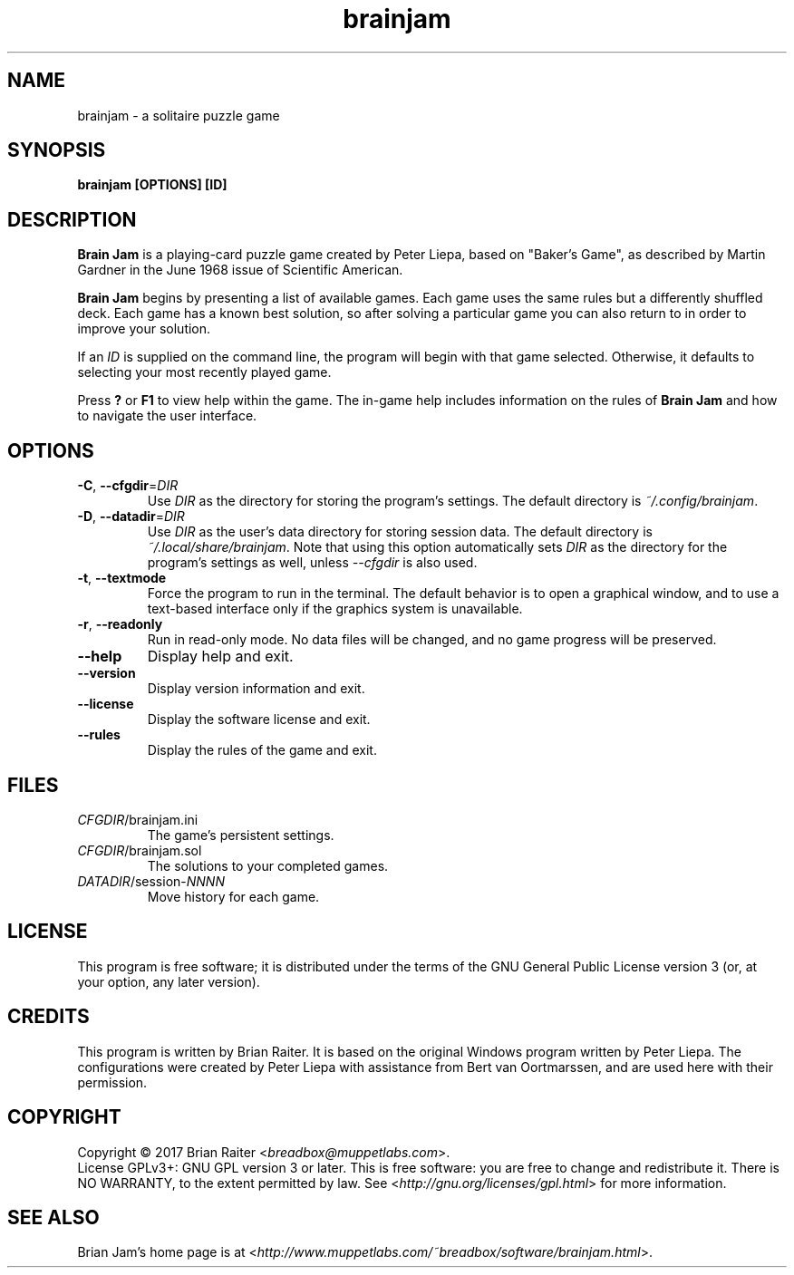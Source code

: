 .TH "brainjam" "6" "December 2019" "" "Games"
.SH NAME
brainjam \- a solitaire puzzle game
.SH SYNOPSIS
.B brainjam [OPTIONS] [ID]
.SH DESCRIPTION
.B Brain Jam
is a playing-card puzzle game created by Peter Liepa, based
on "Baker's Game", as described by Martin Gardner in the June 1968
issue of Scientific American.
.PP
\fBBrain Jam\fR begins by presenting a list of available games. Each
game uses the same rules but a differently shuffled deck. Each game
has a known best solution, so after solving a particular game you can
also return to in order to improve your solution.
.PP
If an \fIID\fR is supplied on the command line, the program will begin
with that game selected. Otherwise, it defaults to selecting your most
recently played game.
.PP
Press \fB?\fR or \fBF1\fR to view help within the game. The in-game
help includes information on the rules of \fBBrain Jam\fR and how to
navigate the user interface.
.SH OPTIONS
.TP
\fB\-C\fR, \fB\-\-cfgdir\fR=\fIDIR\fR
Use \fIDIR\fR as the directory for storing the program's settings.
The default directory is \fI~/.config/brainjam\fR.
.TP
\fB\-D\fR, \fB\-\-datadir\fR=\fIDIR\fR
Use \fIDIR\fR as the user's data directory for storing session data.
The default directory is \fI~/.local/share/brainjam\fR. Note that
using this option automatically sets \fIDIR\fR as the directory for
the program's settings as well, unless \fI\-\-cfgdir\fR is also used.
.TP
\fB\-t\fR, \fB\-\-textmode\fR
Force the program to run in the terminal. The default behavior is to
open a graphical window, and to use a text-based interface only if the
graphics system is unavailable.
.TP
\fB\-r\fR, \fB\-\-readonly\fR
Run in read-only mode. No data files will be changed, and no game
progress will be preserved.
.TP
.B \-\-help
Display help and exit.
.TP
.B \-\-version
Display version information and exit.
.TP
.B \-\-license
Display the software license and exit.
.TP
.B \-\-rules
Display the rules of the game and exit.
.SH FILES
.TP
.IR CFGDIR /brainjam.ini
The game's persistent settings.
.TP
.IR CFGDIR /brainjam.sol
The solutions to your completed games.
.TP
\fIDATADIR\fR/session-\fINNNN\fR
Move history for each game.
.SH LICENSE
This program is free software; it is distributed under the terms of
the GNU General Public License version 3 (or, at your option, any
later version).
.SH CREDITS
This program is written by Brian Raiter. It is based on the original
Windows program written by Peter Liepa. The configurations were
created by Peter Liepa with assistance from Bert van Oortmarssen, and
are used here with their permission.
.SH COPYRIGHT
Copyright \(co 2017 Brian Raiter <\fIbreadbox@muppetlabs.com\fR>.
.br
License GPLv3+: GNU GPL version 3 or later. This is free software: you
are free to change and redistribute it. There is NO WARRANTY, to the
extent permitted by law. See <\fIhttp://gnu.org/licenses/gpl.html\fR>
for more information.
.SH "SEE ALSO"
Brian Jam's home page is at
<\fIhttp://www.muppetlabs.com/~breadbox/software/brainjam.html\fR>.
